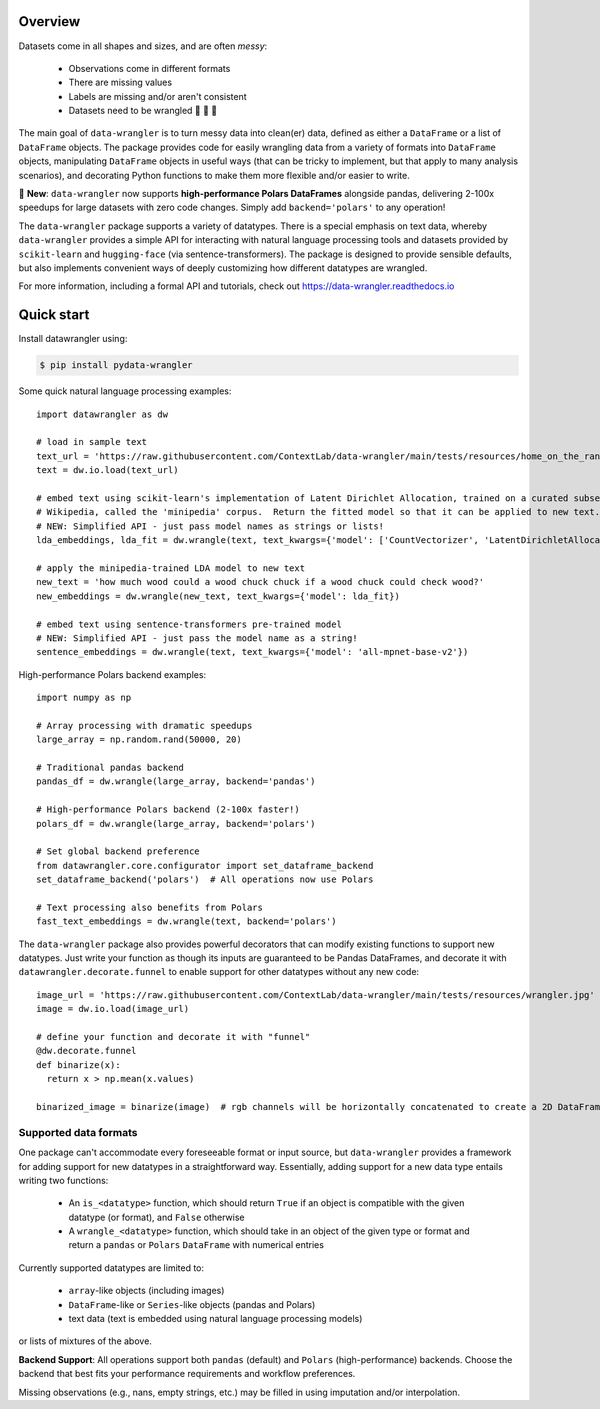 Overview
================

|build-status|  |docs|  |doi|

Datasets come in all shapes and sizes, and are often *messy*:

  - Observations come in different formats
  - There are missing values
  - Labels are missing and/or aren't consistent
  - Datasets need to be wrangled 🐄 🐑 🚜

The main goal of ``data-wrangler`` is to turn messy data into clean(er) data, defined as either a ``DataFrame`` or a
list of ``DataFrame`` objects.  The package provides code for easily wrangling data from a variety of formats into
``DataFrame`` objects, manipulating ``DataFrame`` objects in useful ways (that can be tricky to implement, but that
apply to many analysis scenarios), and decorating Python functions to make them more flexible and/or easier to write.

🚀 **New**: ``data-wrangler`` now supports **high-performance Polars DataFrames** alongside pandas, delivering 2-100x speedups 
for large datasets with zero code changes. Simply add ``backend='polars'`` to any operation!

The ``data-wrangler`` package supports a variety of datatypes.  There is a special emphasis on text data, whereby
``data-wrangler`` provides a simple API for interacting with natural language processing tools and datasets provided by
``scikit-learn`` and ``hugging-face`` (via sentence-transformers).  The package is designed to provide sensible defaults, but also
implements convenient ways of deeply customizing how different datatypes are wrangled.

For more information, including a formal API and tutorials, check out https://data-wrangler.readthedocs.io

Quick start
================

Install datawrangler using:

.. code-block:: console

    $ pip install pydata-wrangler

Some quick natural language processing examples::

    import datawrangler as dw

    # load in sample text
    text_url = 'https://raw.githubusercontent.com/ContextLab/data-wrangler/main/tests/resources/home_on_the_range.txt'
    text = dw.io.load(text_url)

    # embed text using scikit-learn's implementation of Latent Dirichlet Allocation, trained on a curated subset of
    # Wikipedia, called the 'minipedia' corpus.  Return the fitted model so that it can be applied to new text.
    # NEW: Simplified API - just pass model names as strings or lists!
    lda_embeddings, lda_fit = dw.wrangle(text, text_kwargs={'model': ['CountVectorizer', 'LatentDirichletAllocation'], 'corpus': 'minipedia'}, return_model=True)

    # apply the minipedia-trained LDA model to new text
    new_text = 'how much wood could a wood chuck chuck if a wood chuck could check wood?'
    new_embeddings = dw.wrangle(new_text, text_kwargs={'model': lda_fit})

    # embed text using sentence-transformers pre-trained model
    # NEW: Simplified API - just pass the model name as a string!
    sentence_embeddings = dw.wrangle(text, text_kwargs={'model': 'all-mpnet-base-v2'})

High-performance Polars backend examples::

    import numpy as np
    
    # Array processing with dramatic speedups
    large_array = np.random.rand(50000, 20)
    
    # Traditional pandas backend
    pandas_df = dw.wrangle(large_array, backend='pandas')
    
    # High-performance Polars backend (2-100x faster!)
    polars_df = dw.wrangle(large_array, backend='polars')
    
    # Set global backend preference
    from datawrangler.core.configurator import set_dataframe_backend
    set_dataframe_backend('polars')  # All operations now use Polars
    
    # Text processing also benefits from Polars
    fast_text_embeddings = dw.wrangle(text, backend='polars')

The ``data-wrangler`` package also provides powerful decorators that can modify existing functions to support new
datatypes.  Just write your function as though its inputs are guaranteed to be Pandas DataFrames, and decorate it with
``datawrangler.decorate.funnel`` to enable support for other datatypes without any new code::

  image_url = 'https://raw.githubusercontent.com/ContextLab/data-wrangler/main/tests/resources/wrangler.jpg'
  image = dw.io.load(image_url)

  # define your function and decorate it with "funnel"
  @dw.decorate.funnel
  def binarize(x):
    return x > np.mean(x.values)

  binarized_image = binarize(image)  # rgb channels will be horizontally concatenated to create a 2D DataFrame


Supported data formats
----------------------

One package can't accommodate every foreseeable format or input source, but ``data-wrangler`` provides a framework for adding support for new datatypes in a straightforward way.  Essentially, adding support for a new data type entails writing two functions:

  - An ``is_<datatype>`` function, which should return ``True`` if an object is compatible with the given datatype (or format), and ``False`` otherwise
  - A ``wrangle_<datatype>`` function, which should take in an object of the given type or format and return a ``pandas`` or ``Polars`` ``DataFrame`` with numerical entries

Currently supported datatypes are limited to:

  - ``array``-like objects (including images)
  - ``DataFrame``-like or ``Series``-like objects (pandas and Polars)
  - text data (text is embedded using natural language processing models)
or lists of mixtures of the above.

**Backend Support**: All operations support both ``pandas`` (default) and ``Polars`` (high-performance) backends. Choose the backend that best fits your performance requirements and workflow preferences.

Missing observations (e.g., nans, empty strings, etc.) may be filled in using imputation and/or interpolation.

.. |build-status| image:: https://github.com/ContextLab/data-wrangler/actions/workflows/ci.yaml/badge.svg
    :alt: build status
    :target: https://github.com/ContextLab/data-wrangler

.. |docs| image:: https://readthedocs.org/projects/data-wrangler/badge/
    :alt: docs status
    :target: https://data-wrangler.readthedocs.io/

.. |doi| image:: https://zenodo.org/badge/DOI/10.5281/zenodo.5123310.svg
   :target: https://doi.org/10.5281/zenodo.5123310
